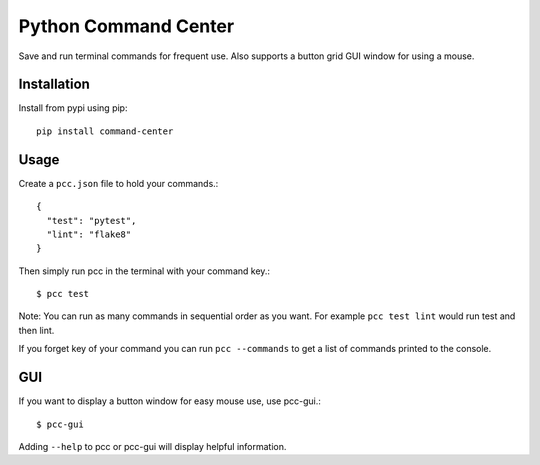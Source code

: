 =====================
Python Command Center
=====================

Save and run terminal commands for frequent use.
Also supports a button grid GUI window for using a mouse.

Installation
============
Install from pypi using pip::

   pip install command-center

Usage
=====
Create a ``pcc.json`` file to hold your commands.::

   {
     "test": "pytest",
     "lint": "flake8"
   }

Then simply run pcc in the terminal with your command key.::

   $ pcc test

Note: You can run as many commands in sequential order as you want.
For example ``pcc test lint`` would run test and then lint.

If you forget key of your command you can run ``pcc --commands`` to get a list
of commands printed to the console.

GUI
===

If you want to display a button window for easy mouse use, use pcc-gui.::

   $ pcc-gui

Adding ``--help`` to pcc or pcc-gui will display helpful information.

